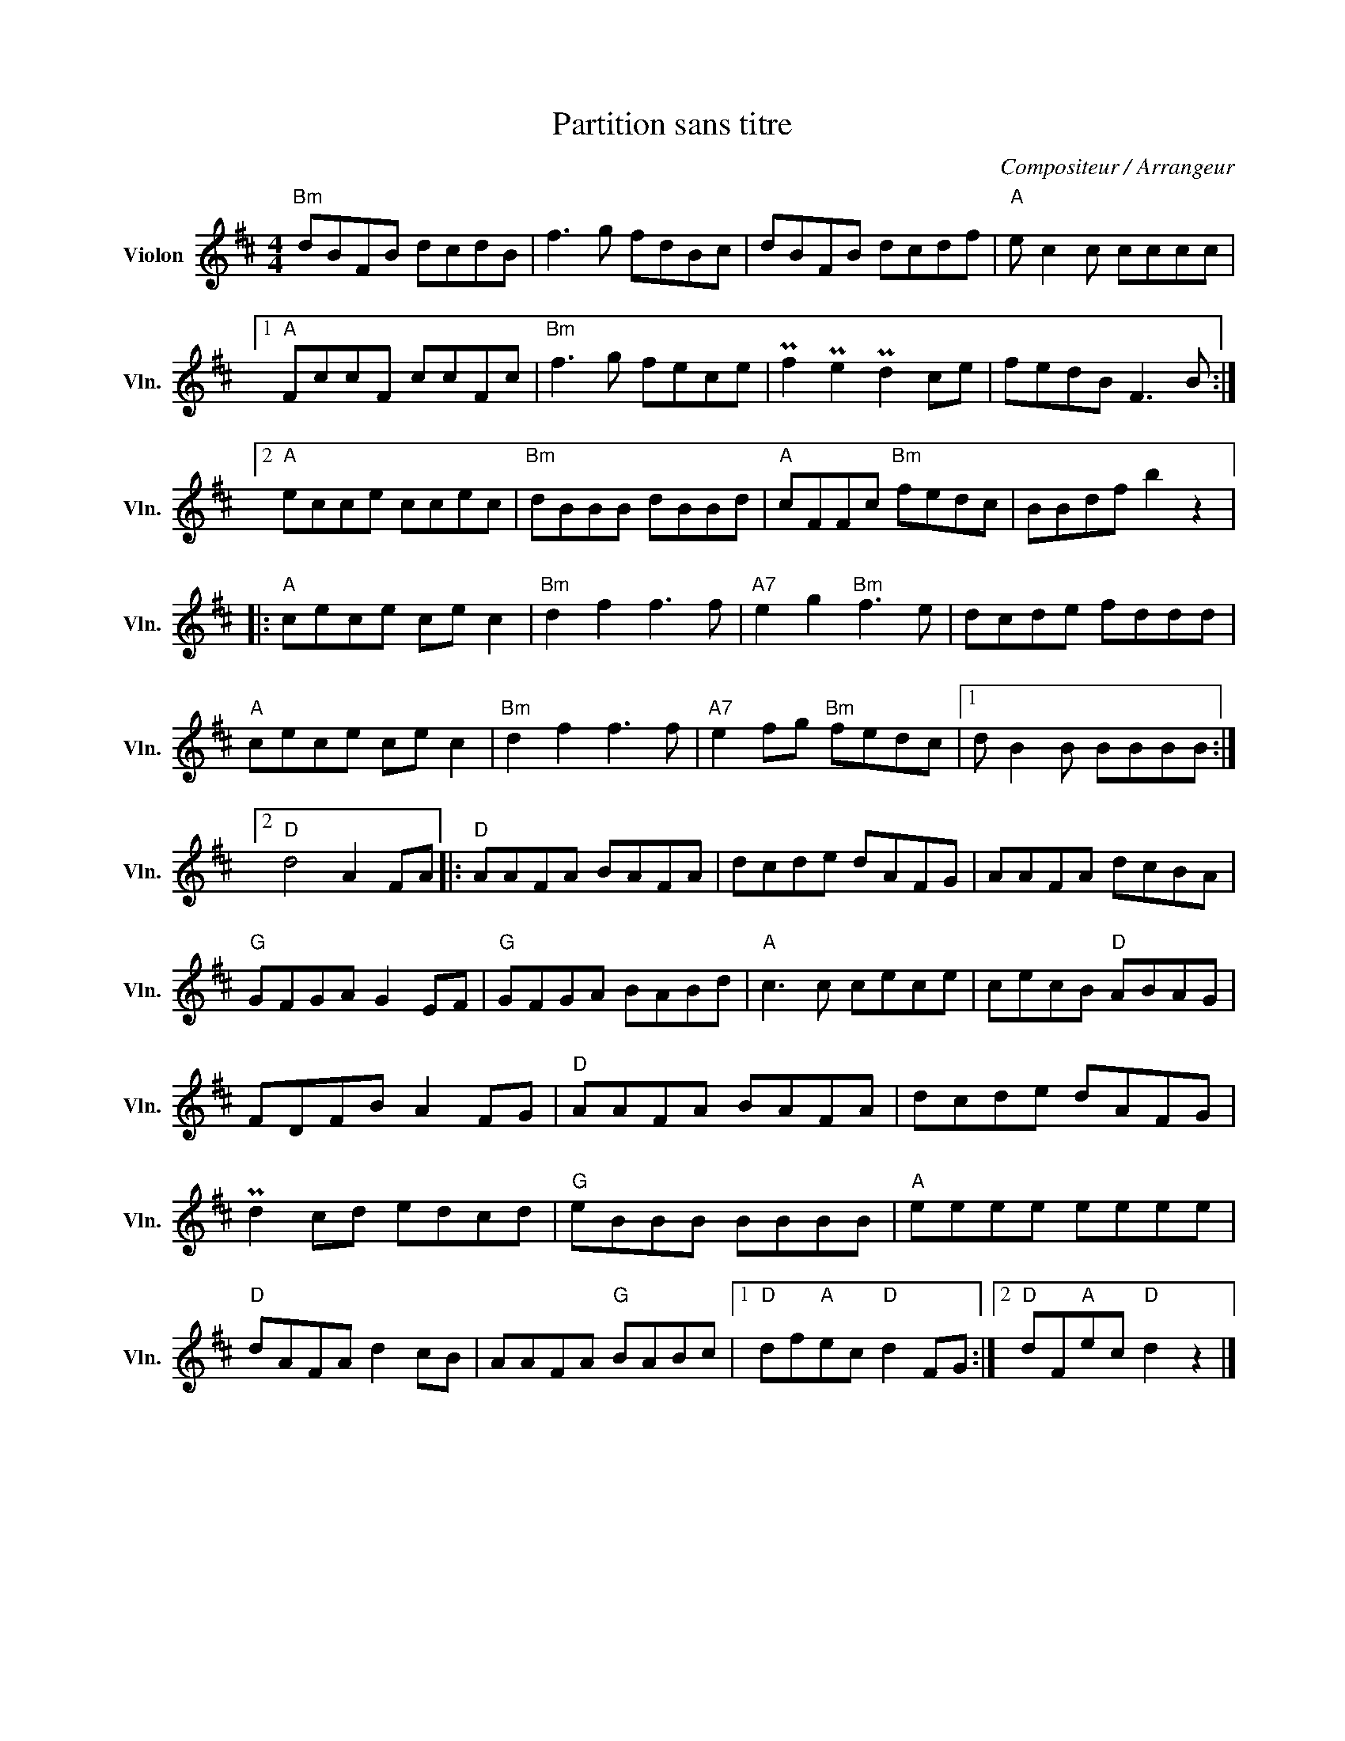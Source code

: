 X:1
T:Partition sans titre
C:Compositeur / Arrangeur
L:1/8
M:4/4
I:linebreak $
K:D
V:1 treble nm="Violon" snm="Vln."
V:1
"Bm" dBFB dcdB | f3 g fdBc | dBFB dcdf |"A" e c2 c cccc |1"A" FccF ccFc |"Bm" f3 g fece | %6
 Pf2 Pe2 Pd2 ce | fedB F3 B :|2"A" ecce ccec |"Bm" dBBB dBBd |"A" cFFc"Bm" fedc | BBdf b2 z2 |: %12
"A" cece ce c2 |"Bm" d2 f2 f3 f |"A7" e2 g2"Bm" f3 e | dcde fddd |"A" cece ce c2 |"Bm" d2 f2 f3 f | %18
"A7" e2 fg"Bm" fedc |1 d B2 B BBBB :|2"D" d4 A2 FA |:"D" AAFA BAFA | dcde dAFG | AAFA dcBA | %24
"G" GFGA G2 EF |"G" GFGA BABd |"A" c3 c cece | cecB"D" ABAG | FDFB A2 FG |"D" AAFA BAFA | %30
 dcde dAFG | Pd2 cd edcd |"G" eBBB BBBB |"A" eeee eeee |"D" dAFA d2 cB | AAFA"G" BABc |1 %36
"D" df"A"ec"D" d2 FG :|2"D" dF"A"ec"D" d2 z2 |] %38

